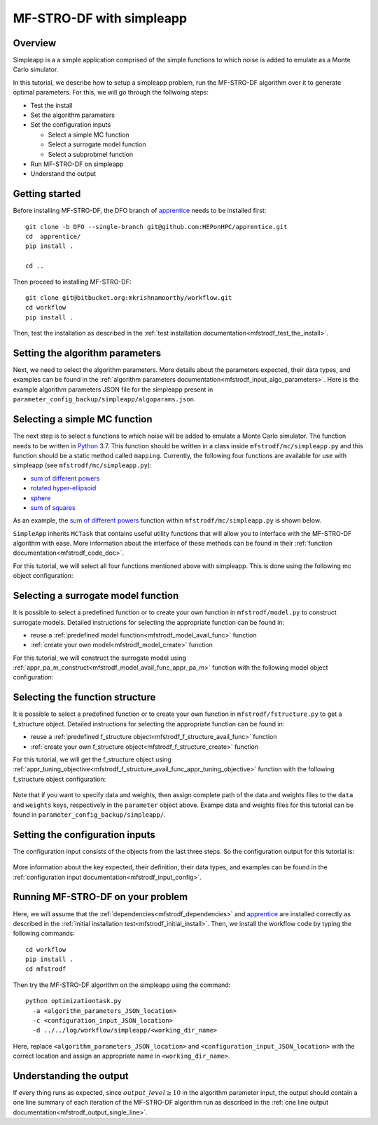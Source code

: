 ===========================
MF-STRO-DF with simpleapp
===========================

.. _mfstrodf_tutorial_simpleapp:

Overview
~~~~~~~~~~~~~~~~~~~~~~~~~~~~~~~~~~~~


Simpleapp is a a simple application comprised of the simple functions to which
noise is added to emulate as a Monte Carlo simulator.

In this tutorial, we describe how to setup a simpleapp problem, run the
MF-STRO-DF algorithm over it to generate optimal parameters. For this, we
will go through the follwoing steps:

* Test the install
* Set the algorithm parameters
* Set the configuration inputs

  * Select a simple MC function
  * Select a surrogate model function
  * Select a subprobmel function

* Run MF-STRO-DF on simpleapp
* Understand the output

Getting started
~~~~~~~~~~~~~~~~~~~~~~~~~~~~~~~~~~~~

Before installing MF-STRO-DF, the DFO branch of apprentice_ needs to be installed first::

    git clone -b DFO --single-branch git@github.com:HEPonHPC/apprentice.git
    cd  apprentice/
    pip install .

    cd ..

Then proceed to installing MF-STRO-DF::

    git clone git@bitbucket.org:mkrishnamoorthy/workflow.git
    cd workflow
    pip install .

Then, test the installation as described in the
:ref:`test installation documentation<mfstrodf_test_the_install>`.

Setting the algorithm parameters
~~~~~~~~~~~~~~~~~~~~~~~~~~~~~~~~~~~~

Next, we need to select the algorithm parameters. More details about the
parameters expected, their data types, and examples can be found in the
:ref:`algorithm parameters documentation<mfstrodf_input_algo_parameters>`.
Here is the example algorithm parameters JSON file for the simpleapp
present in ``parameter_config_backup/simpleapp/algoparams.json``.

  .. code-block:: json
    :force:
    :caption: parameter_config_backup/simpleapp/algoparams.json

    {
      "tr": {
        "radius": 5,
        "max_radius": 20,
        "min_radius": 1e-5,
        "center": [
            2.13681979279795745,
            -2.7717580840968665,
            3.2082901878570345
        ],
        "mu": 0.01,
        "eta": 0.01
        },
        "param_names": [
          "x",
          "y",
          "z"
        ],
        "param_bounds": [
          [-5,5],
          [-5,5],
          [-5,5]
        ],
        "kappa":100,
        "max_fidelity":1e9,
        "usefixedfidelity":false,
        "N_p": 25,
        "dim": 3,
        "theta": 0.01,
        "thetaprime": 0.0001,
        "fidelity": 1000,
        "max_iteration":50,
        "max_fidelity_iteration":5,
        "min_gradient_norm": 1e-5,
        "max_simulation_budget":1e16,
        "output_level":10
    }

Selecting a simple MC function
~~~~~~~~~~~~~~~~~~~~~~~~~~~~~~~~~~~~

The next step is to select a functions to which noise will be added to
emulate a Monte Carlo simulator. The function needs to be written in Python_ 3.7.
This function should be written in a class inside ``mfstrodf/mc/simpleapp.py`` and
this function should be a static method called ``mapping``.
Currently, the following four functions are available for use with simpleapp (see
``mfstrodf/mc/simpleapp.py``):

* `sum of different powers`_
* `rotated hyper-ellipsoid`_
* `sphere`_
* `sum of squares`_

As an example, the `sum of different powers`_ function within
``mfstrodf/mc/simpleapp.py`` is shown below.

.. code-block:: python
    :linenos:
    :caption: mfstrodf/mc/simpleapp.py

    class SumOfDiffPowers():
    @staticmethod
    def mapping(x):
        s = 0
        for i in range(len(x)):
            n = (abs(x[i])) ** (i + 2)
            s = s + n
        return s

``SimpleApp`` inherits ``MCTask`` that contains
useful utility functions that will allow you to interface with the MF-STRO-DF
algorithm with ease. More information about the interface of these methods can be
found in their :ref:`function documentation<mfstrodf_code_doc>`.

For this tutorial, we will select all four functions mentioned above with simpleapp.
This is done using the following mc object configuration:

  .. code-block:: json
    :force:

      "mc":{
      "caller_type":"function call",
      "class_str":"SimpleApp",
      "parameters":{
        "terms":["SumSquares", "Sphere", "RotatedHyperEllipsoid", "SumOfDiffPowers"]
      }
    }

Selecting a surrogate model function
~~~~~~~~~~~~~~~~~~~~~~~~~~~~~~~~~~~~

It is possible to select a predefined function or to create your own function in
``mfstrodf/model.py`` to construct surrogate models.
Detailed instructions for selecting the appropriate function can be found in:

* reuse a :ref:`predefined model function<mfstrodf_model_avail_func>` function
* :ref:`create your own model<mfstrodf_model_create>` function

For this tutorial, we will construct the surrogate model using
:ref:`appr_pa_m_construct<mfstrodf_model_avail_func_appr_pa_m>` function with the
following model object configuration:

  .. code-block:: json
    :force:

    "model":{
      "function_str":{
        "MC":"appr_pa_m_construct",
        "DMC":"appr_pa_m_construct"
      },
      "parameters":{
        "MC":{"m":2},
        "DMC":{"m":1}
      }
    }

Selecting the function structure
~~~~~~~~~~~~~~~~~~~~~~~~~~~~~~~~~~~~

It is possible to select a predefined function or to create your own function in
``mfstrodf/fstructure.py`` to get a f_structure object.
Detailed instructions for selecting the appropriate function can be found in:

* reuse a :ref:`predefined f_structure object<mfstrodf_f_structure_avail_func>` function
* :ref:`create your own f_structure object<mfstrodf_f_structure_create>` function

For this tutorial, we will get the f_structure object using
:ref:`appr_tuning_objective<mfstrodf_f_structure_avail_func_appr_tuning_objective>`
function with the following f_structure object configuration:

  .. code-block:: json
    :force:

    "f_structure":{
      "parameters":{
        "optimization":{
          "nstart":5,
          "nrestart":10,
          "saddle_point_check":false,
          "minimize":true,
          "use_mpi":true
        }
      },
      "function_str":"appr_tuning_objective"
    }

Note that if you want to specify data and weights, then assign complete path of the
data and weights files to the ``data`` and ``weights`` keys, respectively in
the ``parameter`` object above. Exampe data and weights files for this tutorial
can be found in ``parameter_config_backup/simpleapp/``.

Setting the configuration inputs
~~~~~~~~~~~~~~~~~~~~~~~~~~~~~~~~~~~~

The configuration input consists of the objects from the last three steps.
So the configuration output for this tutorial is:

  .. code-block:: json
    :force:

      {
        "mc":{
        "caller_type":"function call",
        "class_str":"SimpleApp",
        "parameters":{
          "terms":["SumSquares", "Sphere", "RotatedHyperEllipsoid", "SumOfDiffPowers"]
        }
      },
      "model":{
        "function_str":{
          "MC":"appr_pa_m_construct",
          "DMC":"appr_pa_m_construct"
        },
        "parameters":{
          "MC":{"m":2},
          "DMC":{"m":1},
        }
      },
      "f_structure":{
        "parameters":{
          "optimization":{
            "nstart":5,
            "nrestart":10,
            "saddle_point_check":false,
            "minimize":true,
            "use_mpi":true
          }
        },
        "function_str":"appr_tuning_objective"
      }
    }

More information about the key expected, their definition, their data types,
and examples can be found in the
:ref:`configuration input documentation<mfstrodf_input_config>`.

Running MF-STRO-DF on your problem
~~~~~~~~~~~~~~~~~~~~~~~~~~~~~~~~~~~~

Here, we will assume that the :ref:`dependencies<mfstrodf_dependencies>`
and apprentice_ are installed correctly as described in the
:ref:`initial installation test<mfstrodf_initial_install>`.
Then, we install the workflow code by typing the following commands::

  cd workflow
  pip install .
  cd mfstrodf

Then try the MF-STRO-DF algorithm on the simpleapp using the command::

  python optimizationtask.py
    -a <algorithm_parameters_JSON_location>
    -c <configuration_input_JSON_location>
    -d ../../log/workflow/simpleapp/<working_dir_name>

Here, replace ``<algorithm_parameters_JSON_location>`` and ``<configuration_input_JSON_location>``
with the correct location and assign an appropriate name in ``<working_dir_name>``.

Understanding the output
~~~~~~~~~~~~~~~~~~~~~~~~~~~~~~~~~~~~

If every thing runs as expected, since :math:`output\_level\ge10` in the algorithm parameter input,
the output should contain a one line summary of each iteration of the MF-STRO-DF
algorithm run as described in the
:ref:`one line output documentation<mfstrodf_output_single_line>`.

.. _Python: http://www.python.org
.. _`sum of different powers`: https://www.sfu.ca/~ssurjano/sumpow.html
.. _`rotated hyper-ellipsoid`: https://www.sfu.ca/~ssurjano/rothyp.html
.. _`sphere`: https://www.sfu.ca/~ssurjano/spheref.html
.. _`sum of squares`: https://www.sfu.ca/~ssurjano/sumsqu.html
.. _apprentice: https://github.com/HEPonHPC/apprentice
